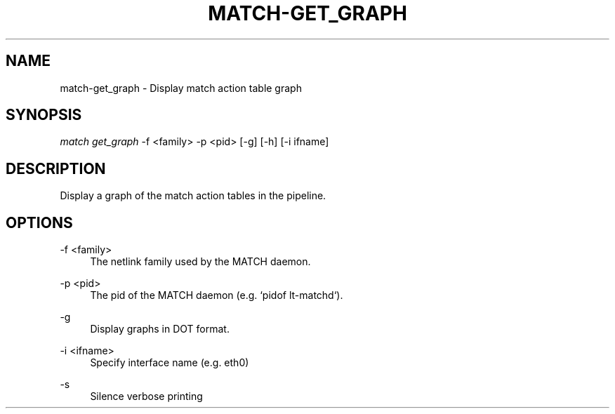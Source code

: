 .\" Header and footer
.TH "MATCH\-GET_GRAPH" "1" "" "MATCH Tool" "MATCH Manual"

.\" Name and brief description
.SH "NAME"
match\-get_graph \- Display match action table graph

.\" Options, brief
.SH SYNOPSIS
.nf
\fImatch get_graph\fR \-f <family> \-p <pid> [\-g] [\-h] [\-i ifname]
.fi

.\" Detailed description
.SH DESCRIPTION
Display a graph of the match action tables in the pipeline.

.\" Options, detailed
.SH OPTIONS

.br
\-f <family>
.RS 4
The netlink family used by the MATCH daemon.
.RE

.br
\-p <pid>
.RS 4
The pid of the MATCH daemon (e.g. `pidof lt-matchd`).
.RE

.br
\-g
.RS 4
Display graphs in DOT format.
.RE

.br
\-i <ifname>
.RS 4
Specify interface name (e.g. eth0)
.RE

.br
\-s
.RS 4
Silence verbose printing
.RE
